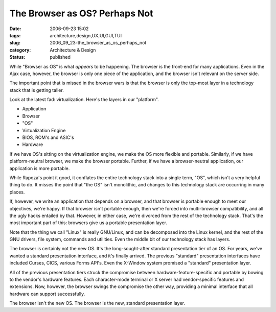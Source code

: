 The Browser as OS?  Perhaps Not
===============================

:date: 2006-09-23 15:02
:tags: architecture,design,UX,UI,GUI,TUI
:slug: 2006_09_23-the_browser_as_os_perhaps_not
:category: Architecture & Design
:status: published





While "Browser as OS" is what
*appears* 
to be happening.  The browser is the front-end for many applications.  Even in
the Ajax case, however, the browser is only one piece of the application, and
the browser isn't relevant on the server
side.



The important point that is
missed in the browser wars is that the browser is only the top-most layer in a
technology stack that is getting taller. 




Look at the latest fad:
virtualization.  Here's the layers in our "platform".

-   Application

-   Browser

-   "OS" 

-   Virtualization Engine

-   BIOS, ROM's and ASIC's

-   Hardware



If we have OS's sitting on the
virtualization engine, we make the OS more flexible and portable.  Similarly, if
we have platform-neutral browser, we make the browser portable.  Further, if we
have a browser-neutral application, our application is more
portable.



While Rapoza's point it good,
it conflates the entire technology stack into a single term, "OS", which isn't a
very helpful thing to do.  It misses the point that "the OS" isn't monolithic,
and changes to this technology stack are occurring in many places. 




If, however, we write an application
that depends on a browser, and that browser is portable enough to meet our
objectives, we're happy.  If that browser isn't portable enough, then we're
forced into multi-browser compatibility, and all the ugly hacks entailed by
that.  However, in either case, we're divorced from the rest of the technology
stack.  That's the most important part of this: browsers give us a portable
presentation layer.



Note that the thing
we call "Linux" is really GNU/Linux, and can be decomposed into the Linux
kernel, and the rest of the GNU drivers, file system, commands and utilities. 
Even the middle bit of our technology stack has
layers.



The browser is certainly not
the new OS.  It's the long-sought-after standard presentation tier of an OS. 
For years, we've wanted a standard presentation interface, and it's finally
arrived.  The previous "standard" presentation interfaces have included Curses,
CICS, various Forms API's.  Even the X-Window system promised a "standard"
presentation layer.



All of the previous
presentation tiers struck the compromise between hardware-feature-specific and
portable by bowing to the vendor's hardware features.  Each character-mode
terminal or X server had vendor-specific features and extensions.  Now, however,
the browser swings the compromise the other way, providing a minimal interface
that all hardware can support
successfully.



The browser isn't the new
OS.  The browser is the new, standard presentation layer.














